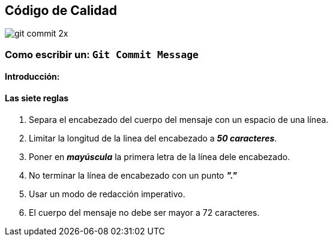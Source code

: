 == Código de Calidad

image::../assets/images/git_commit_2x.png[]

=== Como escribir un: `*Git Commit Message*`

==== Introducción:


==== Las siete reglas

. Separa el encabezado del cuerpo del mensaje con un espacio de una línea.
. Limitar la longitud de la linea del encabezado a *_50 caracteres_*.
. Poner en *_mayúscula_* la primera letra de la línea dele encabezado.
. No terminar la línea de encabezado con un punto *_"."_*
. Usar un modo de redacción imperativo.
. El cuerpo del mensaje no debe ser mayor a 72 caracteres.
